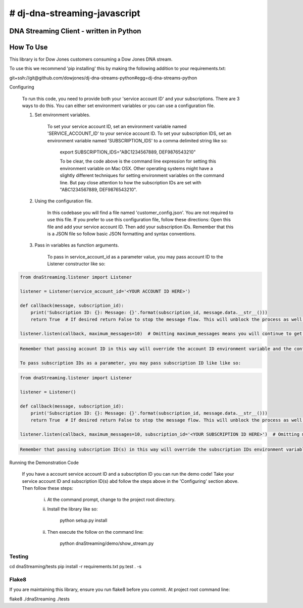 # dj-dna-streaming-javascript
========================================

DNA Streaming Client - written in Python
----------------------------------------

How To Use
----------
This library is for Dow Jones customers consuming a Dow Jones DNA stream.

To use this we recommend 'pip installing' this by making the following addition to your requirements.txt:

.. code-block::

git+ssh://git@github.com/dowjones/dj-dna-streams-python#egg=dj-dna-streams-python

.. code-block::

Configuring

    To run this code, you need to provide both your 'service account ID' and your subscriptions. There are 3 ways to do this. You can either set environment variables or you can use a configuration file.

    1. Set environment variables.

        To set your service account ID, set an environment variable named 'SERVICE_ACCOUNT_ID' to your service account ID.
        To set your subscription IDS, set an environment variable named 'SUBSCRIPTION_IDS' to a comma delimited string like so:

            export SUBSCRIPTION_IDS="ABC1234567889, DEF9876543210"

            To be clear, the code above is the command line expression for setting this environment variable on Mac OSX. Other operating systems might have a slightly different techniques for setting environment variables on the command line. But pay close attention to how the subscription IDs are set with "ABC1234567889, DEF9876543210".

    2. Using the configuration file.

        In this codebase you will find a file named 'customer_config.json'. You are not required to use this file. If you prefer to use this configuration file, follow these directions: Open this file and add your service account ID. Then add your subscription IDs. Remember that this is a JSON file so follow basic JSON formatting and syntax conventions.

    3. Pass in variables as function arguments.

        To pass in service_account_id as a parameter value, you may pass account ID to the Listener constructor like so:

.. code-block::

            from dnaStreaming.listener import Listener

            listener = Listener(service_account_id='<YOUR ACCOUNT ID HERE>')

            def callback(message, subscription_id):
                print('Subscription ID: {}: Message: {}'.format(subscription_id, message.data.__str__()))
                return True  # If desired return False to stop the message flow. This will unblock the process as well.

            listener.listen(callback, maximum_messages=10)  # Omitting maximum_messages means you will continue to get messages as they appear. Can be a firehose. Use with caution.

.. code-block::

        Remember that passing account ID in this way will override the account ID environment variable and the config file setting.

        To pass subscription IDs as a parameter, you may pass subscription ID like like so:

.. code-block::

            from dnaStreaming.listener import Listener

            listener = Listener()

            def callback(message, subscription_id):
                print('Subscription ID: {}: Message: {}'.format(subscription_id, message.data.__str__()))
                return True  # If desired return False to stop the message flow. This will unblock the process as well.

            listener.listen(callback, maximum_messages=10, subscription_id='<YOUR SUBSCRIPTION ID HERE>')  # Omitting maximum_messages means you will continue to get messages as they appear. Can be a firehose. Use with caution.

.. code-block::

        Remember that passing subscription ID(s) in this way will override the subscription IDs environment variable and the config file setting.

Running the Demonstration Code

    If you have a account service account ID and a subscription ID you can run the demo code! Take your service account ID and subscription ID(s) abd follow the steps above in the 'Configuring' section above. Then follow these steps:

        i. At the command prompt, change to the project root directory.

        ii. Install the library like so:

                python setup.py install

        ii. Then execute the follow on the command line:

                python dnaStreaming/demo/show_stream.py

Testing
_______

.. code-block::

cd dnaStreaming/tests
pip install -r requirements.txt
py.test . -s

.. code-block::


Flake8
______

If you are maintaining this library, ensure you run flake8 before you commit. At project root command line:

.. code-block::

flake8 ./dnaStreaming ./tests

.. code-block::
